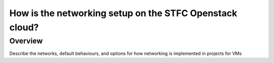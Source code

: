 ========================================================
How is the networking setup on the STFC Openstack cloud?
========================================================

#########
Overview
#########

Describe the networks, default behaviours, and options for how networking is implemented in projects for VMs
